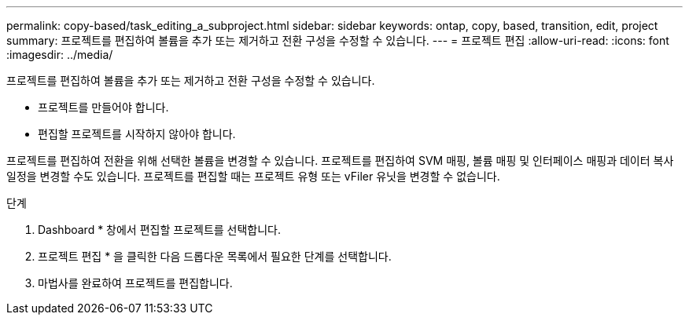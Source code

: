 ---
permalink: copy-based/task_editing_a_subproject.html 
sidebar: sidebar 
keywords: ontap, copy, based, transition, edit, project 
summary: 프로젝트를 편집하여 볼륨을 추가 또는 제거하고 전환 구성을 수정할 수 있습니다. 
---
= 프로젝트 편집
:allow-uri-read: 
:icons: font
:imagesdir: ../media/


[role="lead"]
프로젝트를 편집하여 볼륨을 추가 또는 제거하고 전환 구성을 수정할 수 있습니다.

* 프로젝트를 만들어야 합니다.
* 편집할 프로젝트를 시작하지 않아야 합니다.


프로젝트를 편집하여 전환을 위해 선택한 볼륨을 변경할 수 있습니다. 프로젝트를 편집하여 SVM 매핑, 볼륨 매핑 및 인터페이스 매핑과 데이터 복사 일정을 변경할 수도 있습니다. 프로젝트를 편집할 때는 프로젝트 유형 또는 vFiler 유닛을 변경할 수 없습니다.

.단계
. Dashboard * 창에서 편집할 프로젝트를 선택합니다.
. 프로젝트 편집 * 을 클릭한 다음 드롭다운 목록에서 필요한 단계를 선택합니다.
. 마법사를 완료하여 프로젝트를 편집합니다.

